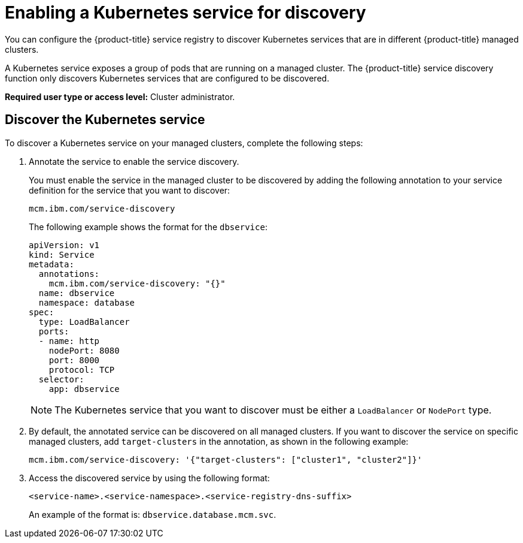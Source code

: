 [#enabling-a-kubernetes-service-for-discovery]
= Enabling a Kubernetes service for discovery

You can configure the {product-title} service registry to discover Kubernetes services that are in different {product-title} managed clusters.

A Kubernetes service exposes a group of pods that are running on a managed cluster.
The {product-title} service discovery function only discovers Kubernetes services that are configured to be discovered.

*Required user type or access level:* Cluster administrator.

[#discover-the-kubernetes-service]
== Discover the Kubernetes service

To discover a Kubernetes service on your managed clusters, complete the following steps:

. Annotate the service to enable the service discovery.
+
You must enable the service in the managed cluster to be discovered by adding the following annotation to your service definition for the service that you want to discover:
+
----
mcm.ibm.com/service-discovery
----
+
The following example shows the format for the `dbservice`:
+
----
apiVersion: v1
kind: Service
metadata:
  annotations:
    mcm.ibm.com/service-discovery: "{}"
  name: dbservice
  namespace: database
spec:
  type: LoadBalancer
  ports:
  - name: http
    nodePort: 8080
    port: 8000
    protocol: TCP
  selector:
    app: dbservice
----
+
NOTE: The Kubernetes service that you want to discover must be either a `LoadBalancer` or `NodePort` type.

. By default, the annotated service can be discovered on all managed clusters.
If you want to discover the service on specific managed clusters, add `target-clusters` in the annotation, as shown in the following example:
+
----
mcm.ibm.com/service-discovery: '{"target-clusters": ["cluster1", "cluster2"]}'
----

. Access the discovered service by using the following format:
+
----
<service-name>.<service-namespace>.<service-registry-dns-suffix>
----
+
An example of the format is: `dbservice.database.mcm.svc`.
